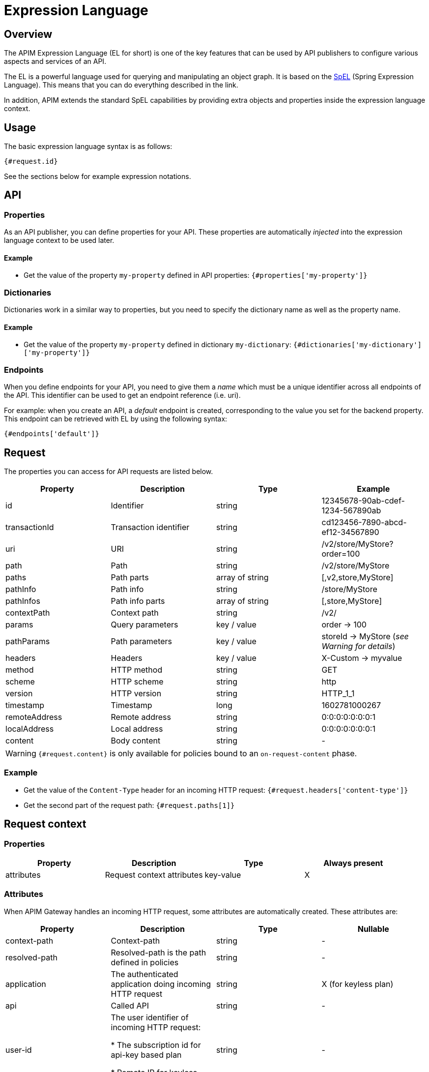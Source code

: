 = Expression Language
:page-sidebar: apim_3_x_sidebar
:page-permalink: apim/3.x/apim_publisherguide_expression_language.html
:page-folder: apim/user-guide/publisher
:page-layout: apim3x

== Overview

The APIM Expression Language (EL for short) is one of the key features
that can be used by API publishers to configure various aspects and services of an API.

The EL is a powerful language used for querying and
manipulating an object graph. It is based on the http://docs.spring.io/spring/docs/current/spring-framework-reference/html/expressions.html[SpEL^] (Spring Expression Language).
This means that you can do everything described in the link.

In addition, APIM extends the standard SpEL capabilities by providing extra objects and properties
inside the expression language context.

== Usage
The basic expression language syntax is as follows:

`{#request.id}`

See the sections below for example expression notations.

== API
=== Properties

As an API publisher, you can define properties for your API. These properties are
automatically _injected_ into the expression language context to be used later.

==== Example

* Get the value of the property `my-property` defined in API properties:
`{#properties['my-property']}`

=== Dictionaries

Dictionaries work in a similar way to properties, but you need to specify the dictionary name as well as the property name.

==== Example

* Get the value of the property `my-property` defined in dictionary `my-dictionary`:
`{#dictionaries['my-dictionary']['my-property']}`

=== Endpoints
When you define endpoints for your API, you need to give them a _name_ which
must be a unique identifier across all endpoints of the API. This identifier can be used to get an endpoint reference (i.e. uri).

For example: when you create an API, a _default_ endpoint is created,
corresponding to the value you set for the backend property. This endpoint can
be retrieved with EL by using the following syntax:

`{#endpoints['default']}`

== Request

The properties you can access for API requests are listed below.

|===
.^|Property      |Description            ^.^|Type            |Example

.^|id            |Identifier             ^.^|string          |12345678-90ab-cdef-1234-567890ab
.^|transactionId |Transaction identifier ^.^|string          |cd123456-7890-abcd-ef12-34567890
.^|uri           |URI                    ^.^|string          |/v2/store/MyStore?order=100
.^|path          |Path                   ^.^|string          |/v2/store/MyStore
.^|paths         |Path parts             ^.^|array of string |[,v2,store,MyStore]
.^|pathInfo      |Path info              ^.^|string          |/store/MyStore
.^|pathInfos     |Path info parts        ^.^|array of string |[,store,MyStore]
.^|contextPath   |Context path           ^.^|string          |/v2/
.^|params        |Query parameters       ^.^|key / value     |order -> 100
.^|pathParams    |Path parameters        ^.^|key / value     |storeId -> MyStore (__see Warning for details__)
.^|headers       |Headers                ^.^|key / value     |X-Custom -> myvalue
.^|method        |HTTP method            ^.^|string          |GET
.^|scheme        |HTTP scheme            ^.^|string          |http
.^|version       |HTTP version           ^.^|string          |HTTP_1_1
.^|timestamp     |Timestamp              ^.^|long            |1602781000267
.^|remoteAddress |Remote address         ^.^|string          |0:0:0:0:0:0:0:1
.^|localAddress  |Local address          ^.^|string          |0:0:0:0:0:0:0:1
.^|content       |Body content           ^.^|string          |-
|===

WARNING: `{#request.content}` is only available for policies bound to an `on-request-content` phase.

=== Example

* Get the value of the `Content-Type` header for an incoming HTTP request:
`{#request.headers['content-type']}`

* Get the second part of the request path:
`{#request.paths[1]}`

== Request context

=== Properties

|===
|Property |Description |Type |Always present

.^|attributes
|Request context attributes
^.^|key-value
^.^|X
|===

=== Attributes
When APIM Gateway handles an incoming HTTP request, some attributes are
automatically created. These attributes are:

|===
|Property |Description |Type |Nullable

.^|context-path
|Context-path
^.^|string
^.^|-

.^|resolved-path
|Resolved-path is the path defined in policies
^.^|string
^.^|-

.^|application
|The authenticated application doing incoming HTTP request
^.^|string
^.^|X (for keyless plan)

.^|api
|Called API
^.^|string
^.^|-

.^|user-id
|The user identifier of incoming HTTP request:

* The subscription id for api-key based plan

* Remote IP for keyless based plan

^.^|string
^.^|-

.^|plan
|Plan used to manage incoming HTTP request
^.^|string
^.^|-

.^|api-key
|the api-key used (in case of an api-key based plan)
^.^|string
^.^|X (for no api-key plan)
|===

Additionally, some policies (like the link:/apim/3.x/apim_policies_oauth2.html#attributes[OAuth2 policy])
register other attributes in the context. See the documentation for the policies you are using for more information.

=== Example

* Get the value of the `user-id` attribute for an incoming HTTP request:

`{#context.attributes['user-id']}`

* Get the value of the `plan` attribute for an incoming HTTP request:

`{#context.attributes['plan']}`

* Check that the path starts with a given value:

`{#request.path.startsWith('/my/api')}`

== Response

=== Properties
|===
.^|Property      |Description            ^.^|Type            |Example

.^|content       |Body content           ^.^|string          |-
.^|headers       |Headers                ^.^|key / value     |X-Custom -> myvalue
.^|status        |Status of the HTTP response      ^.^|int    |200
|===

=== Example

* Get the status of an HTTP response:
`{#response.status}`

== Policies
You can use the EL to update some aspects of policy configuration.
The policy specifies if it supports EL or not.

== Mixin

In previous examples, we showed various ways to manipulate objects available
in the EL context. You can also mix property
usage to provide an increasingly dynamic configuration.

For example, we can retrieve the value of an HTTP header where the name
is based on an API property named `my-property`:

`{#request.headers[#properties['my-property']]}`
